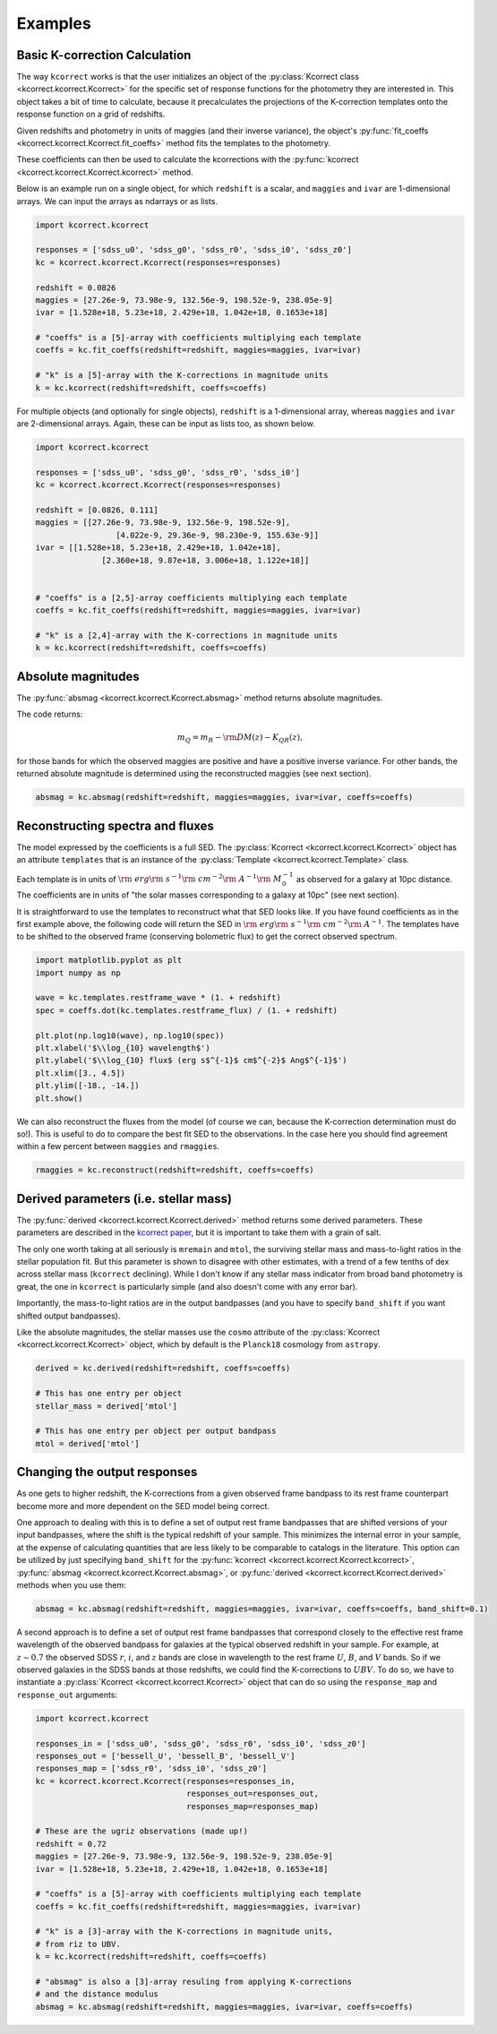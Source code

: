 .. _examples:


Examples
=========================

Basic K-correction Calculation
------------------------------

The way ``kcorrect`` works is that the user initializes an object of
the :py:class:`Kcorrect class <kcorrect.kcorrect.Kcorrect>` for the
specific set of response functions for the photometry they are
interested in. This object takes a bit of time to calculate, because
it precalculates the projections of the K-correction templates onto
the response function on a grid of redshifts.

Given redshifts and photometry in units of maggies (and their inverse
variance), the object's :py:func:`fit_coeffs <kcorrect.kcorrect.Kcorrect.fit_coeffs>` method fits the templates to
the photometry. 

These coefficients can then be used to calculate the kcorrections with
the :py:func:`kcorrect <kcorrect.kcorrect.Kcorrect.kcorrect>` method.

Below is an example run on a single object, for which ``redshift`` is
a scalar, and ``maggies`` and ``ivar`` are 1-dimensional arrays. We
can input the arrays as ndarrays or as lists.

.. code::

   import kcorrect.kcorrect

   responses = ['sdss_u0', 'sdss_g0', 'sdss_r0', 'sdss_i0', 'sdss_z0']
   kc = kcorrect.kcorrect.Kcorrect(responses=responses)

   redshift = 0.0826
   maggies = [27.26e-9, 73.98e-9, 132.56e-9, 198.52e-9, 238.05e-9]
   ivar = [1.528e+18, 5.23e+18, 2.429e+18, 1.042e+18, 0.1653e+18]
   
   # "coeffs" is a [5]-array with coefficients multiplying each template
   coeffs = kc.fit_coeffs(redshift=redshift, maggies=maggies, ivar=ivar)

   # "k" is a [5]-array with the K-corrections in magnitude units
   k = kc.kcorrect(redshift=redshift, coeffs=coeffs)


For multiple objects (and optionally for single objects), ``redshift``
is a 1-dimensional array, whereas ``maggies`` and ``ivar`` are
2-dimensional arrays. Again, these can be input as lists too, as shown
below.

.. code::

   import kcorrect.kcorrect

   responses = ['sdss_u0', 'sdss_g0', 'sdss_r0', 'sdss_i0']
   kc = kcorrect.kcorrect.Kcorrect(responses=responses)

   redshift = [0.0826, 0.111]
   maggies = [[27.26e-9, 73.98e-9, 132.56e-9, 198.52e-9],
	            [4.022e-9, 29.36e-9, 98.230e-9, 155.63e-9]]
   ivar = [[1.528e+18, 5.23e+18, 2.429e+18, 1.042e+18],
	         [2.360e+18, 9.87e+18, 3.006e+18, 1.122e+18]]  
   
   
   # "coeffs" is a [2,5]-array coefficients multiplying each template
   coeffs = kc.fit_coeffs(redshift=redshift, maggies=maggies, ivar=ivar)

   # "k" is a [2,4]-array with the K-corrections in magnitude units
   k = kc.kcorrect(redshift=redshift, coeffs=coeffs)


Absolute magnitudes
-------------------

The :py:func:`absmag <kcorrect.kcorrect.Kcorrect.absmag>` method
returns absolute magnitudes.

The code returns:

.. math::

  m_Q = m_R - {\rm DM}(z) - K_{QR}(z),

for those bands for which the observed maggies are positive and have a
positive inverse variance.  For other bands, the returned
absolute magnitude is determined using the reconstructed maggies (see
next section).

.. code::

   absmag = kc.absmag(redshift=redshift, maggies=maggies, ivar=ivar, coeffs=coeffs)


Reconstructing spectra and fluxes
---------------------------------

The model expressed by the coefficients is a full SED. The
:py:class:`Kcorrect <kcorrect.kcorrect.Kcorrect>` object has an
attribute ``templates`` that is an instance of the :py:class:`Template
<kcorrect.kcorrect.Template>` class.

Each template is in units of :math:`{\rm ~erg} {\rm ~s}^{-1} {\rm
~cm}^{-2} {\rm ~A}^{-1} {\rm ~}M_\odot^{-1}` as observed for a galaxy
at 10pc distance. The coefficients are in units of "the solar masses
corresponding to a galaxy at 10pc" (see next section).

It is straightforward to use the templates to reconstruct what that
SED looks like. If you have found coefficients as in the first example
above, the following code will return the SED in :math:`{\rm ~erg}
{\rm ~s}^{-1} {\rm ~cm}^{-2} {\rm ~A}^{-1}`. The templates have to be
shifted to the observed frame (conserving bolometric flux) to get the
correct observed spectrum.

.. code::

   import matplotlib.pyplot as plt
   import numpy as np

   wave = kc.templates.restframe_wave * (1. + redshift)
   spec = coeffs.dot(kc.templates.restframe_flux) / (1. + redshift)

   plt.plot(np.log10(wave), np.log10(spec))
   plt.xlabel('$\\log_{10} wavelength$')
   plt.ylabel('$\\log_{10} flux$ (erg s$^{-1}$ cm$^{-2}$ Ang$^{-1}$')
   plt.xlim([3., 4.5])
   plt.ylim([-18., -14.])
   plt.show()

We can also reconstruct the fluxes from the model (of course we can,
because the K-correction determination must do so!). This is useful to
do to compare the best fit SED to the observations. In the case here
you should find agreement within a few percent between ``maggies`` and
``rmaggies``.

.. code::

    rmaggies = kc.reconstruct(redshift=redshift, coeffs=coeffs)


Derived parameters (i.e. stellar mass)
--------------------------------------

The :py:func:`derived <kcorrect.kcorrect.Kcorrect.derived>` method
returns some derived parameters. These parameters are described in the
`kcorrect paper
<https://ui.adsabs.harvard.edu/abs/2007AJ....133..734B/abstract>`_,
but it is important to take them with a grain of salt.

The only one worth taking at all seriously is ``mremain`` and
``mtol``, the surviving stellar mass and mass-to-light ratios in the
stellar population fit. But this parameter is shown to disagree with
other estimates, with a trend of a few tenths of dex across stellar
mass (``kcorrect`` declining). While I don't know if any stellar mass
indicator from broad band photometry is great, the one in ``kcorrect``
is particularly simple (and also doesn't come with any error bar).

Importantly, the mass-to-light ratios are in the output bandpasses
(and you have to specify ``band_shift`` if you want shifted output
bandpasses).

Like the absolute magnitudes, the stellar masses use the ``cosmo``
attribute of the :py:class:`Kcorrect <kcorrect.kcorrect.Kcorrect>`
object, which by default is the ``Planck18`` cosmology from
``astropy``.

.. code::

   derived = kc.derived(redshift=redshift, coeffs=coeffs)

   # This has one entry per object
   stellar_mass = derived['mtol']

   # This has one entry per object per output bandpass
   mtol = derived['mtol']
	 

Changing the output responses
-----------------------------

As one gets to higher redshift, the K-corrections from a given
observed frame bandpass to its rest frame counterpart become more and
more dependent on the SED model being correct.

One approach to dealing with this is to define a set of output rest
frame bandpasses that are shifted versions of your input bandpasses,
where the shift is the typical redshift of your sample. This minimizes
the internal error in your sample, at the expense of calculating
quantities that are less likely to be comparable to catalogs in the
literature. This option can be utilized by just specifying
``band_shift`` for the :py:func:`kcorrect
<kcorrect.kcorrect.Kcorrect.kcorrect>`, :py:func:`absmag
<kcorrect.kcorrect.Kcorrect.absmag>`, or :py:func:`derived
<kcorrect.kcorrect.Kcorrect.derived>` methods when you use them:

.. code::

   absmag = kc.absmag(redshift=redshift, maggies=maggies, ivar=ivar, coeffs=coeffs, band_shift=0.1)

A second approach is to define a set of output rest frame bandpasses
that correspond closely to the effective rest frame wavelength of the
observed bandpass for galaxies at the typical observed redshift in
your sample. For example, at :math:`z\sim 0.7` the observed SDSS
:math:`r`, :math:`i`, and :math:`z` bands are close in wavelength to
the rest frame :math:`U`, :math:`B`, and :math:`V` bands. So if we
observed galaxies in the SDSS bands at those redshifts, we could find
the K-corrections to :math:`UBV`. To do so, we have to instantiate a
:py:class:`Kcorrect <kcorrect.kcorrect.Kcorrect>` object that can do
so using the ``response_map`` and ``response_out`` arguments:

.. code::

   import kcorrect.kcorrect

   responses_in = ['sdss_u0', 'sdss_g0', 'sdss_r0', 'sdss_i0', 'sdss_z0']
   responses_out = ['bessell_U', 'bessell_B', 'bessell_V']
   responses_map = ['sdss_r0', 'sdss_i0', 'sdss_z0']
   kc = kcorrect.kcorrect.Kcorrect(responses=responses_in,
                                   responses_out=responses_out,
				   responses_map=responses_map)

   # These are the ugriz observations (made up!)
   redshift = 0.72
   maggies = [27.26e-9, 73.98e-9, 132.56e-9, 198.52e-9, 238.05e-9]
   ivar = [1.528e+18, 5.23e+18, 2.429e+18, 1.042e+18, 0.1653e+18]
   
   # "coeffs" is a [5]-array with coefficients multiplying each template
   coeffs = kc.fit_coeffs(redshift=redshift, maggies=maggies, ivar=ivar)

   # "k" is a [3]-array with the K-corrections in magnitude units,
   # from riz to UBV.
   k = kc.kcorrect(redshift=redshift, coeffs=coeffs)

   # "absmag" is also a [3]-array resuling from applying K-corrections
   # and the distance modulus
   absmag = kc.absmag(redshift=redshift, maggies=maggies, ivar=ivar, coeffs=coeffs)

